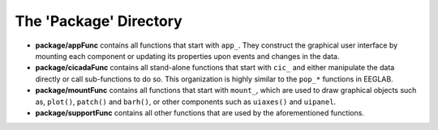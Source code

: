 .. _overview-package-top:

=======================
The 'Package' Directory
=======================

-   **package/appFunc** contains all functions that start with ``app_``. They construct the graphical user interface by mounting each component or updating its properties upon events and changes in the data.
-   **package/cicadaFunc** contains all stand-alone functions that start with ``cic_`` and either manipulate the data directly or call sub-functions to do so. This organization is highly similar to the ``pop_*`` functions in EEGLAB.
-   **package/mountFunc** contains all functions that start with ``mount_``, which are used to draw graphical objects such as, ``plot()``, ``patch()`` and ``barh()``, or other components such as ``uiaxes()`` and ``uipanel``.
-   **package/supportFunc** contains all other functions that are used by the aforementioned functions.